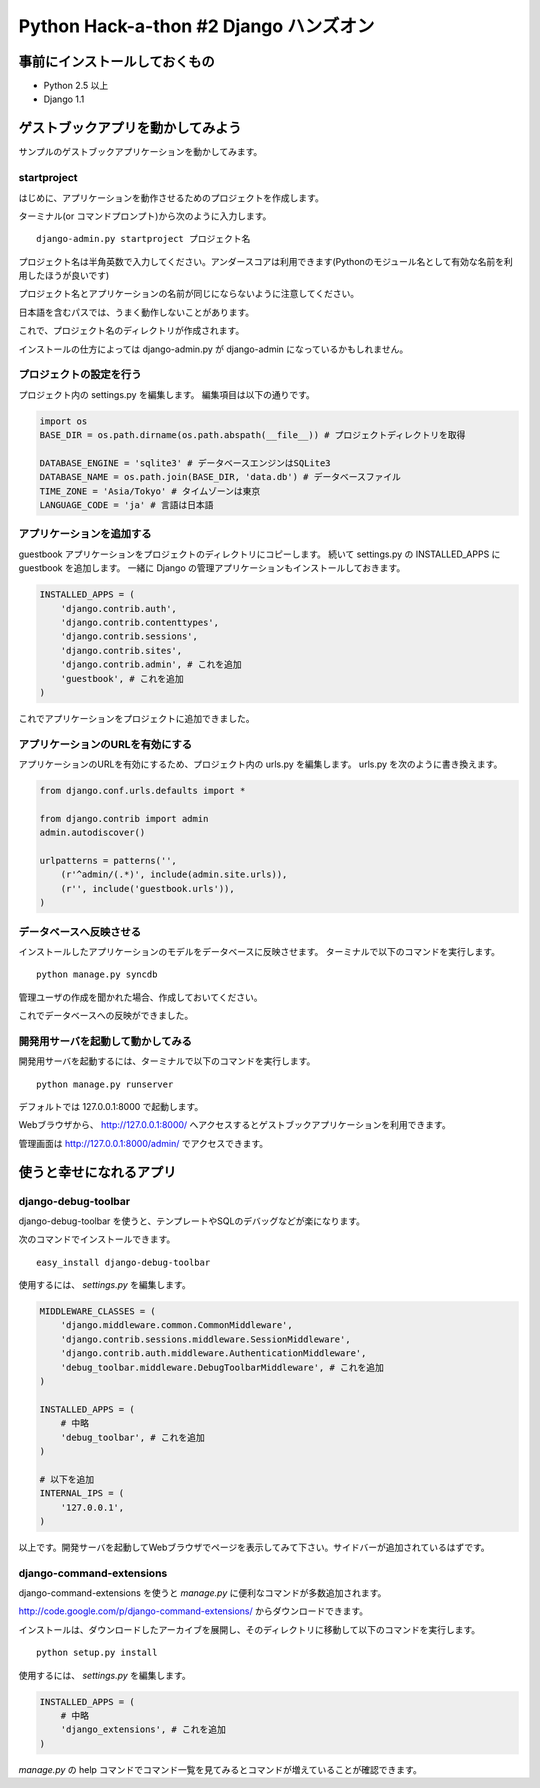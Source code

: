 =======================================
Python Hack-a-thon #2 Django ハンズオン
=======================================

事前にインストールしておくもの
==============================

- Python 2.5 以上
- Django 1.1

ゲストブックアプリを動かしてみよう
==================================

サンプルのゲストブックアプリケーションを動かしてみます。

startproject
------------

はじめに、アプリケーションを動作させるためのプロジェクトを作成します。

ターミナル(or コマンドプロンプト)から次のように入力します。

::

  django-admin.py startproject プロジェクト名

プロジェクト名は半角英数で入力してください。アンダースコアは利用できます(Pythonのモジュール名として有効な名前を利用したほうが良いです)

プロジェクト名とアプリケーションの名前が同じにならないように注意してください。

日本語を含むパスでは、うまく動作しないことがあります。

これで、プロジェクト名のディレクトリが作成されます。

インストールの仕方によっては django-admin.py が django-admin になっているかもしれません。

プロジェクトの設定を行う
------------------------

プロジェクト内の settings.py を編集します。
編集項目は以下の通りです。

.. code-block:: python

  import os
  BASE_DIR = os.path.dirname(os.path.abspath(__file__)) # プロジェクトディレクトリを取得

  DATABASE_ENGINE = 'sqlite3' # データベースエンジンはSQLite3
  DATABASE_NAME = os.path.join(BASE_DIR, 'data.db') # データベースファイル
  TIME_ZONE = 'Asia/Tokyo' # タイムゾーンは東京
  LANGUAGE_CODE = 'ja' # 言語は日本語

アプリケーションを追加する
--------------------------

guestbook アプリケーションをプロジェクトのディレクトリにコピーします。
続いて settings.py の INSTALLED_APPS に guestbook を追加します。
一緒に Django の管理アプリケーションもインストールしておきます。

.. code-block:: python

  INSTALLED_APPS = (
      'django.contrib.auth',
      'django.contrib.contenttypes',
      'django.contrib.sessions',
      'django.contrib.sites',
      'django.contrib.admin', # これを追加
      'guestbook', # これを追加
  )

これでアプリケーションをプロジェクトに追加できました。

アプリケーションのURLを有効にする
---------------------------------

アプリケーションのURLを有効にするため、プロジェクト内の urls.py を編集します。
urls.py を次のように書き換えます。

.. code-block:: python

  from django.conf.urls.defaults import *
  
  from django.contrib import admin
  admin.autodiscover()
  
  urlpatterns = patterns('',
      (r'^admin/(.*)', include(admin.site.urls)),
      (r'', include('guestbook.urls')),
  )

データベースへ反映させる
------------------------

インストールしたアプリケーションのモデルをデータベースに反映させます。
ターミナルで以下のコマンドを実行します。

::

  python manage.py syncdb

管理ユーザの作成を聞かれた場合、作成しておいてください。

これでデータベースへの反映ができました。

開発用サーバを起動して動かしてみる
----------------------------------

開発用サーバを起動するには、ターミナルで以下のコマンドを実行します。

::

  python manage.py runserver

デフォルトでは 127.0.0.1:8000 で起動します。

Webブラウザから、 http://127.0.0.1:8000/ へアクセスするとゲストブックアプリケーションを利用できます。

管理画面は http://127.0.0.1:8000/admin/ でアクセスできます。

使うと幸せになれるアプリ
========================

django-debug-toolbar
--------------------

django-debug-toolbar を使うと、テンプレートやSQLのデバッグなどが楽になります。

次のコマンドでインストールできます。

::

  easy_install django-debug-toolbar

使用するには、 `settings.py` を編集します。

.. code-block:: python

  MIDDLEWARE_CLASSES = (
      'django.middleware.common.CommonMiddleware',
      'django.contrib.sessions.middleware.SessionMiddleware',
      'django.contrib.auth.middleware.AuthenticationMiddleware',
      'debug_toolbar.middleware.DebugToolbarMiddleware', # これを追加
  )

  INSTALLED_APPS = (
      # 中略
      'debug_toolbar', # これを追加
  )

  # 以下を追加
  INTERNAL_IPS = (
      '127.0.0.1',
  )

以上です。開発サーバを起動してWebブラウザでページを表示してみて下さい。サイドバーが追加されているはずです。

django-command-extensions
-------------------------

django-command-extensions を使うと `manage.py` に便利なコマンドが多数追加されます。

http://code.google.com/p/django-command-extensions/ からダウンロードできます。

インストールは、ダウンロードしたアーカイブを展開し、そのディレクトリに移動して以下のコマンドを実行します。

::

  python setup.py install

使用するには、 `settings.py` を編集します。

.. code-block:: python

  INSTALLED_APPS = (
      # 中略
      'django_extensions', # これを追加
  )

`manage.py` の help コマンドでコマンド一覧を見てみるとコマンドが増えていることが確認できます。
